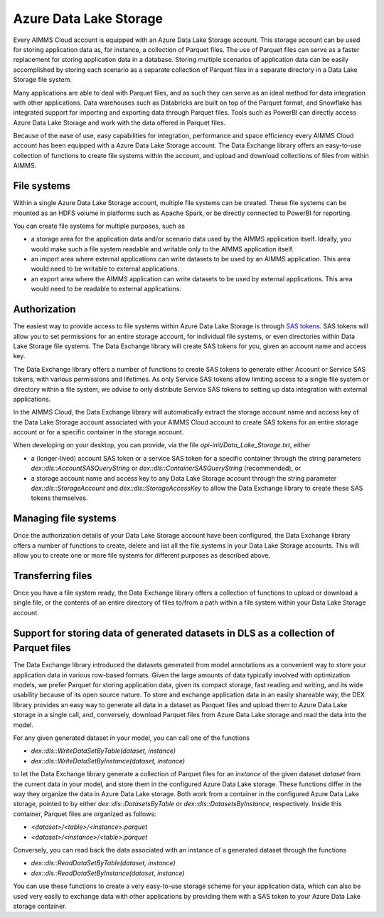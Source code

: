 Azure Data Lake Storage
***********************

Every AIMMS Cloud account is equipped with an Azure Data Lake Storage account. This storage account can be used for storing application data as, for instance, a collection of Parquet files. The use of Parquet files can serve as a faster replacement for storing application data in a database. Storing multiple scenarios of application data can be easily accomplished by storing each scenario as a separate collection of Parquet files in a separate directory in a Data Lake Storage file system. 

Many applications are able to deal with Parquet files, and as such they can serve as an ideal method for data integration with other applications. Data warehouses such as Databricks are built on top of the Parquet format, and Snowflake has integrated support for importing and exporting data through Parquet files. Tools such as PowerBI can directly access Azure Data Lake Storage and work with the data offered in Parquet files.

Because of the ease of use, easy capabilities for integration, performance and space efficiency every AIMMS Cloud account has been equipped with a Azure Data Lake Storage account. The Data Exchange library offers an easy-to-use collection of functions to create file systems within the account, and upload and download collections of files from within AIMMS.

File systems
------------

Within a single Azure Data Lake Storage account, multiple file systems can be created. These file systems can be mounted as an HDFS volume in platforms such as Apache Spark, or be directly connected to PowerBI for reporting. 

You can create file systems for multiple purposes, such as

- a storage area for the application data and/or scenario data used by the AIMMS application itself. Ideally, you would make such a file system readable and writable only to the AIMMS application itself.
- an import area where external applications can write datasets to be used by an AIMMS application. This area would need to be writable to external applications.
- an export area where the AIMMS application can write datasets to be used by external applications. This area would need to be readable to external applications.

Authorization
-------------

The easiest way to provide access to file systems within Azure Data Lake Storage is through `SAS tokens <https://learn.microsoft.com/en-us/azure/storage/common/storage-sas-overview>`_. SAS tokens will allow you to set permissions for an entire storage account, for individual file systems, or even directories within Data Lake Storage file systems. The Data Exchange library will create SAS tokens for you, given an account name and access key. 

The Data Exchange library offers a number of functions to create SAS tokens to generate either Account or Service SAS tokens, with various permissions and lifetimes. As only Service SAS tokens allow limiting access to a single file system or directory within a file system, we advise to only distribute Service SAS tokens to setting up data integration with external applications.

In the AIMMS Cloud, the Data Exchange library will automatically extract the storage account name and access key of the Data Lake Storage account associated with your AIMMS Cloud account to create SAS tokens for an entire storage account or for a specific container in the storage account. 

When developing on your desktop, you can provide, via the file `api-init/Data_Lake_Storage.txt`, either 

- a (longer-lived) account SAS token or a service SAS token for a specific container through the string parameters `dex::dls::AccountSASQueryString` or `dex::dls::ContainerSASQueryString` (recommended), or 
- a storage account name and access key to any Data Lake Storage account through the string parameter `dex::dls::StorageAccount` and `dex::dls::StorageAccessKey` to allow the Data Exchange library to create these SAS tokens themselves. 

Managing file systems
---------------------

Once the authorization details of your Data Lake Storage account have been configured, the Data Exchange library offers a number of functions to create, delete and list all the file systems in your Data Lake Storage accounts. This will allow you to create one or more file systems for different purposes as described above.

Transferring files
------------------

Once you have a file system ready, the Data Exchange library offers a collection of functions to upload or download a single file, or the contents of an entire directory of files to/from a path within a file system within your Data Lake Storage account. 

Support for storing data of generated datasets in DLS as a collection of Parquet files
--------------------------------------------------------------------------------------

The Data Exchange library introduced the datasets generated from model annotations as a convenient way to store your application data in various row-based formats. Given the large amounts of data typically involved with optimization models, we prefer Parquet for storing application data, given its compact storage, fast reading and writing, and its wide usability because of its open source nature. To store and exchange application data in an easily shareable way, the DEX library provides an easy way to generate all data in a dataset as Parquet files and upload them to Azure Data Lake storage in a single call, and, conversely, download Parquet files from Azure Data Lake storage and read the data into the model.

For any given generated dataset in your model, you can call one of the functions

- `dex::dls::WriteDataSetByTable(dataset, instance)`
- `dex::dls::WriteDataSetByInstance(dataset, instance)`

to let the Data Exchange library generate a collection of Parquet files for an `instance` of the given dataset `dataset` from the current data in your model, and store them in the configured Azure Data Lake storage. These functions differ in the way they organize the data in Azure Data Lake storage. Both work from a container in the configured Azure Data Lake storage, pointed to by either `dex::dls::DatasetsByTable` or `dex::dls::DatasetsByInstance`, respectively. Inside this container, Parquet files are organized as follows:

- `<dataset>/<table>/<instance>.parquet`
- `<dataset>/<instance>/<table>.parquet`

Conversely, you can read back the data associated with an instance of a generated dataset through the functions

- `dex::dls::ReadDataSetByTable(dataset, instance)`
- `dex::dls::ReadDataSetByInstance(dataset, instance)`

You can use these functions to create a very easy-to-use storage scheme for your application data, which can also be used very easily to exchange data with other applications by providing them with a SAS token to your Azure Data Lake storage container.
